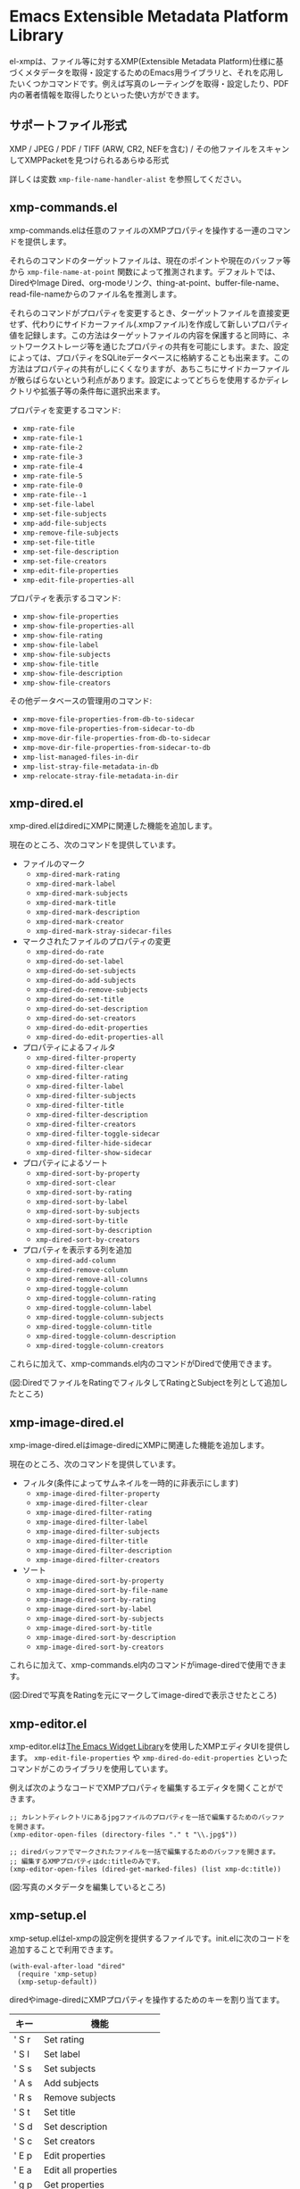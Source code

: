 * Emacs Extensible Metadata Platform Library

el-xmpは、ファイル等に対するXMP(Extensible Metadata Platform)仕様に基づくメタデータを取得・設定するためのEmacs用ライブラリと、それを応用したいくつかコマンドです。例えば写真のレーティングを取得・設定したり、PDF内の著者情報を取得したりといった使い方ができます。

** サポートファイル形式

XMP / JPEG / PDF / TIFF (ARW, CR2, NEFを含む) / その他ファイルをスキャンしてXMPPacketを見つけられるあらゆる形式

詳しくは変数 ~xmp-file-name-handler-alist~ を参照してください。

** xmp-commands.el

xmp-commands.elは任意のファイルのXMPプロパティを操作する一連のコマンドを提供します。

それらのコマンドのターゲットファイルは、現在のポイントや現在のバッファ等から ~xmp-file-name-at-point~ 関数によって推測されます。デフォルトでは、DiredやImage Dired、org-modeリンク、thing-at-point、buffer-file-name、read-file-nameからのファイル名を推測します。

それらのコマンドがプロパティを変更するとき、ターゲットファイルを直接変更せず、代わりにサイドカーファイル(.xmpファイル)を作成して新しいプロパティ値を記録します。この方法はターゲットファイルの内容を保護すると同時に、ネットワークストレージ等を通じたプロパティの共有を可能にします。また、設定によっては、プロパティをSQLiteデータベースに格納することも出来ます。この方法はプロパティの共有がしにくくなりますが、あちこちにサイドカーファイルが散らばらないという利点があります。設定によってどちらを使用するかディレクトリや拡張子等の条件毎に選択出来ます。

プロパティを変更するコマンド:

- ~xmp-rate-file~
- ~xmp-rate-file-1~
- ~xmp-rate-file-2~
- ~xmp-rate-file-3~
- ~xmp-rate-file-4~
- ~xmp-rate-file-5~
- ~xmp-rate-file-0~
- ~xmp-rate-file--1~
- ~xmp-set-file-label~
- ~xmp-set-file-subjects~
- ~xmp-add-file-subjects~
- ~xmp-remove-file-subjects~
- ~xmp-set-file-title~
- ~xmp-set-file-description~
- ~xmp-set-file-creators~
- ~xmp-edit-file-properties~
- ~xmp-edit-file-properties-all~

プロパティを表示するコマンド:
- ~xmp-show-file-properties~
- ~xmp-show-file-properties-all~
- ~xmp-show-file-rating~
- ~xmp-show-file-label~
- ~xmp-show-file-subjects~
- ~xmp-show-file-title~
- ~xmp-show-file-description~
- ~xmp-show-file-creators~

その他データベースの管理用のコマンド:
- ~xmp-move-file-properties-from-db-to-sidecar~
- ~xmp-move-file-properties-from-sidecar-to-db~
- ~xmp-move-dir-file-properties-from-db-to-sidecar~
- ~xmp-move-dir-file-properties-from-sidecar-to-db~
- ~xmp-list-managed-files-in-dir~
- ~xmp-list-stray-file-metadata-in-db~
- ~xmp-relocate-stray-file-metadata-in-dir~

** xmp-dired.el

xmp-dired.elはdiredにXMPに関連した機能を追加します。

現在のところ、次のコマンドを提供しています。

- ファイルのマーク
  - ~xmp-dired-mark-rating~
  - ~xmp-dired-mark-label~
  - ~xmp-dired-mark-subjects~
  - ~xmp-dired-mark-title~
  - ~xmp-dired-mark-description~
  - ~xmp-dired-mark-creator~
  - ~xmp-dired-mark-stray-sidecar-files~
- マークされたファイルのプロパティの変更
  - ~xmp-dired-do-rate~
  - ~xmp-dired-do-set-label~
  - ~xmp-dired-do-set-subjects~
  - ~xmp-dired-do-add-subjects~
  - ~xmp-dired-do-remove-subjects~
  - ~xmp-dired-do-set-title~
  - ~xmp-dired-do-set-description~
  - ~xmp-dired-do-set-creators~
  - ~xmp-dired-do-edit-properties~
  - ~xmp-dired-do-edit-properties-all~
- プロパティによるフィルタ
  - ~xmp-dired-filter-property~
  - ~xmp-dired-filter-clear~
  - ~xmp-dired-filter-rating~
  - ~xmp-dired-filter-label~
  - ~xmp-dired-filter-subjects~
  - ~xmp-dired-filter-title~
  - ~xmp-dired-filter-description~
  - ~xmp-dired-filter-creators~
  - ~xmp-dired-filter-toggle-sidecar~
  - ~xmp-dired-filter-hide-sidecar~
  - ~xmp-dired-filter-show-sidecar~
- プロパティによるソート
  - ~xmp-dired-sort-by-property~
  - ~xmp-dired-sort-clear~
  - ~xmp-dired-sort-by-rating~
  - ~xmp-dired-sort-by-label~
  - ~xmp-dired-sort-by-subjects~
  - ~xmp-dired-sort-by-title~
  - ~xmp-dired-sort-by-description~
  - ~xmp-dired-sort-by-creators~
- プロパティを表示する列を追加
  - ~xmp-dired-add-column~
  - ~xmp-dired-remove-column~
  - ~xmp-dired-remove-all-columns~
  - ~xmp-dired-toggle-column~
  - ~xmp-dired-toggle-column-rating~
  - ~xmp-dired-toggle-column-label~
  - ~xmp-dired-toggle-column-subjects~
  - ~xmp-dired-toggle-column-title~
  - ~xmp-dired-toggle-column-description~
  - ~xmp-dired-toggle-column-creators~

これらに加えて、xmp-commands.el内のコマンドがDiredで使用できます。

[[file:screenshot/xmp-dired-filter-and-add-columns.png]]

(図:DiredでファイルをRatingでフィルタしてRatingとSubjectを列として追加したところ)

** xmp-image-dired.el

xmp-image-dired.elはimage-diredにXMPに関連した機能を追加します。

現在のところ、次のコマンドを提供しています。

- フィルタ(条件によってサムネイルを一時的に非表示にします)
  - ~xmp-image-dired-filter-property~
  - ~xmp-image-dired-filter-clear~
  - ~xmp-image-dired-filter-rating~
  - ~xmp-image-dired-filter-label~
  - ~xmp-image-dired-filter-subjects~
  - ~xmp-image-dired-filter-title~
  - ~xmp-image-dired-filter-description~
  - ~xmp-image-dired-filter-creators~
- ソート
  - ~xmp-image-dired-sort-by-property~
  - ~xmp-image-dired-sort-by-file-name~
  - ~xmp-image-dired-sort-by-rating~
  - ~xmp-image-dired-sort-by-label~
  - ~xmp-image-dired-sort-by-subjects~
  - ~xmp-image-dired-sort-by-title~
  - ~xmp-image-dired-sort-by-description~
  - ~xmp-image-dired-sort-by-creators~

これらに加えて、xmp-commands.el内のコマンドがimage-diredで使用できます。

[[file:./screenshot/xmp-image-dired.png]]

(図:Diredで写真をRatingを元にマークしてimage-diredで表示させたところ)

** xmp-editor.el

xmp-editor.elは[[https://www.gnu.org/software/emacs/manual/html_mono/widget.html][The Emacs Widget Library]]を使用したXMPエディタUIを提供します。 ~xmp-edit-file-properties~ や ~xmp-dired-do-edit-properties~ といったコマンドがこのライブラリを使用しています。

例えば次のようなコードでXMPプロパティを編集するエディタを開くことができます。

#+begin_src elisp
;; カレントディレクトリにあるjpgファイルのプロパティを一括で編集するためのバッファを開きます。
(xmp-editor-open-files (directory-files "." t "\\.jpg$"))

;; diredバッファでマークされたファイルを一括で編集するためのバッファを開きます。
;; 編集するXMPプロパティはdc:titleのみです。
(xmp-editor-open-files (dired-get-marked-files) (list xmp-dc:title))
#+end_src

[[file:./screenshot/xmp-editor.png]]

(図:写真のメタデータを編集しているところ)

** xmp-setup.el

xmp-setup.elはel-xmpの設定例を提供するファイルです。init.elに次のコードを追加することで利用できます。

#+begin_src elisp
(with-eval-after-load "dired"
  (require 'xmp-setup)
  (xmp-setup-default))
#+end_src

diredやimage-diredにXMPプロパティを操作するためのキーを割り当てます。

| キー  | 機能                      |
|-------+---------------------------|
| ' S r | Set rating                |
| ' S l | Set label                 |
| ' S s | Set subjects              |
| ' A s | Add subjects              |
| ' R s | Remove subjects           |
| ' S t | Set title                 |
| ' S d | Set description           |
| ' S c | Set creators              |
|-------+---------------------------|
| ' E p | Edit properties           |
| ' E a | Edit all properties       |
|-------+---------------------------|
| ' g p | Get properties            |
| ' g a | Get all properties        |
| ' g r | Get rating                |
| ' g l | Get label                 |
| ' g s | Get subjects              |
| ' g t | Get title                 |
| ' g d | Get description           |
| ' g c | Get creators              |
|-------+---------------------------|
| ' m r | Mark by rating            |
| ' m l | Mark by label             |
| ' m s | Mark by subjects          |
| ' m t | Mark by title             |
| ' m d | Mark by description       |
| ' m c | Mark by creators          |
| ' m S | Mark stray sidecar files  |
|-------+---------------------------|
| ' f p | Filter by property        |
| ' f - | Clear filter              |
| ' f r | Filter by rating          |
| ' f l | Filter by label           |
| ' f s | Filter by subjects        |
| ' f t | Filter by title           |
| ' f d | Filter by description     |
| ' f c | Filter by creators        |
|-------+---------------------------|
| ' s p | Sort by property          |
| ' s - | Clear sort                |
| ' s r | Sort by rating            |
| ' s l | Sort by label             |
| ' s s | Sort by subjects          |
| ' s t | Sort by title             |
| ' s d | Sort by description       |
| ' s c | Sort by creators          |
|-------+---------------------------|
| ' c p | Toggle property column    |
| ' c - | Remove all columns        |
| ' c r | Toggle rating column      |
| ' c l | Toggle label column       |
| ' c s | Toggle subjects column    |
| ' c t | Toggle title column       |
| ' c d | Toggle description column |
| ' c c | Toggle creators column    |
|-------+---------------------------|
| ' l m | List managed file status  |
| ' l S | List stray metadata       |
| ' R S | Relocate stray metadata   |

これを使わずにHydraやTransient等を使用して自分でより使いやすいユーザーインタフェースを構築するのも良いでしょう。

** xmp.el

xmp.elはXMPを操作するための基本となる関数等を提供します。

次のコードはファイルからプロパティを取得する例です。

#+begin_src elisp
(require 'xmp)

(xmp-get-file-properties "test/xmp-test-value-types.xmp" 'all)

(xmp-get-file-properties "test/xmp-test-uzumaki.jpg" 'all)

(xmp-get-file-properties "XMPSpecificationPart1.pdf" 'all)

(xmp-get-file-properties "test/xmp-test-uzumaki.jpg"
                         (list (xmp-xml-ename xmp-xmp: "Rating")
                               (xmp-xml-ename xmp-dc: "title")))

(xmp-pvalue-as-text
 (xmp-get-file-property "test/xmp-test-uzumaki.jpg"
                        (xmp-xml-ename xmp-xmp: "Rating")))
#+end_src

次のコードはファイルへプロパティを設定する例です。

#+begin_src elisp
(xmp-set-file-properties "tmp-example.xmp"
  (list
    (cons xmp-xmp:Rating "5")
    (cons xmp-dc:title
          (xmp-pvalue-make-alt
            (list
              (xmp-pvalue-make-text
                "Test Title"
                (list (xmp-pvalue-make-named xmp-xml:lang 'text "x-default")))
              (xmp-pvalue-make-text
                "Test Title"
                (list (xmp-pvalue-make-named xmp-xml:lang 'text "en")))
              (xmp-pvalue-make-text
                "テストタイトル"
                (list (xmp-pvalue-make-named xmp-xml:lang 'text "ja"))))))))

(xmp-set-file-property "tmp-example.xmp" xmp-xmp:Rating "3")
#+end_src

より低レベルな、XMLを解析した後のDOMに対する関数や、DOMを解析した後のXMPプロパティ値(Parsed Value)を操作する関数もあります。

#+begin_src elisp
(let* ((dom (xmp-file-read-rdf "test/xmp-test-uzumaki.jpg")) ;; File to XML DOM
       (property-elements (xmp-get-property-elements dom 'all)) ;; XML DOM to Property Element List
       (property-pvalues (mapcar #'xmp-parse-property-element property-elements)) ;; Property Element List to Parsed Value List
       (rating-pvalue (xmp-xml-ename-alist-get xmp-xmp:Rating property-pvalues))) ;; Pick xmp:Rating property
  ;; PValue to String
  (xmp-pvalue-as-text rating-pvalue))
#+end_src

** xmp-xml.el

xmp-xml.elはxmp.elがXMLを処理するために使用するライブラリです。xmp.elではXML名前空間を正しく処理する必要があるため、Emacsのlibxmlサポートは使用していません。xml.elも不具合があったので使用していません。最も問題が少なかったnxml-parse.elを使用しています。dom.elは展開名を扱えないため、これも使用していません。

xmp-xml.elで最も重要となる事は、XML展開名の取扱方法です。要素名や属性名は文字列やシンボルではなく、名前空間名とローカル名の対である展開名で表されます。

次のコードは名前空間名が ~http://ns.adobe.com/xap/1.0/~ で、ローカル名が ~Label~ であるような展開名を表すオブジェクトを作成しています。

#+begin_src elisp
(xmp-xml-ename (xmp-xml-ns-name "http://ns.adobe.com/xap/1.0/") "Label")
#+end_src

展開名の作成、要素の取得、比較には必ず次の関数を使用してください。

- ~xmp-xml-ename~
- ~xmp-xml-ename-ns~
- ~xmp-xml-ename-local~
- ~xmp-xml-ename-equal~
- ~xmp-xml-ename<~
- ~xmp-xml-ename-alist-get~
- ~xmp-xml-ename-assoc~
- ~xmp-xml-ename-member~

また、名前空間名の変換には次の関数を使用してください。

- ~xmp-xml-ns-name~
- ~xmp-xml-ns-name-string~

よく使われる名前空間名や展開名は変数として定義されています。

名前空間名:
- ~xmp-xmlns:~
- ~xmp-xml:~

展開名:
- ~xmp-xml:lang~
- ~xmp-xml:space~
- ~xmp-xml:base~
- ~xmp-xml:id~

その他xmp.el内ではXMPで使用する多数の名前空間や展開名が変数として定義されています(例: ~xmp-dc:title~, ~xmp-xmp:Rating~)。

** xmp-exif.el

EXIFを解析してXMPへ変換するライブラリです。

** xmp-tiff.el

TIFFを解析してタグ情報を読み取るためのライブラリです。

** xmp-pdf.el

PDFを解析してメタデータを読み取るためのライブラリです。

Emacs Lisp実装は読み込めないPDFが多いので、可能であればpdfinfoをインストールして変数 ~xmp-file-pdfinfo-program~ を設定してください。

** xmp-file-reader.el

バイナリファイルの読み取りを行うライブラリです。

** xmp-sqlite.el

xmp.elにSQLiteを使用した機能を追加するためのライブラリです。

Emacsが終了しても失われない永続的なキャッシュメカニズムを実装します。デフォルトでは、データベースファイルを ~/.emacs.d/el-xmp/el-xmp-file-cache.db に作成します。

また、プロパティの変更データをサイドカーファイルでは無くデータベースに持たせることもできます。保存先のデータベースはキャッシュと区別しており、デフォルトでは ~/.emacs.d/el-xmp/el-xmp-file-mod.db に作成します。

** ユーザー定義のXMPプロパティ

ユーザーが新しいプロパティを追加したい場合、まずは変数 ~xmp-user-defined-namespaces~ に名前空間に関する情報(名前空間名(URI)と接頭辞)を登録してください(変数 ~xmp-predefined-namespaces~ にすでに含まれている場合は不要です。接頭辞は他と重複しないように設定してください)。これによって名前空間の出力や表示が適切なものとなります。もしこれを正しく設定しないと、名前空間接頭辞がns1、ns2、……のように連番で出力される場合があります。

次に変数 ~xmp-user-defined-properties~ にプロパティ情報(名前と型)を登録してください。一部のコマンドはこの情報を使用してUIを適切なものに変更します(設定しなくても値から推測してUIを作成する場合もあります)。

コマンド ~xmp-show-file-properties~ がデフォルトで表示するプロパティのリストを変数 ~xmp-show-file-properties-target~ で設定できます。

コマンド ~xmp-edit-file-properties~ や ~xmp-dired-do-edit-properties~ がデフォルトで編集するプロパティのリストを変数 ~xmp-editor-target-properties~ で設定できます。

プロパティが頻繁に読み取られるものの場合、それをキャッシュ対象として登録することをお勧めします。 キャッシュ対象は変数 ~xmp-file-cache-target-properties~ で設定できます。キャッシュ対象になったプロパティは値の読み書きの時にメモリ内キャッシュとSQLiteデータベースキャッシュに保存され、次回以降の読み取りが高速化されます。
